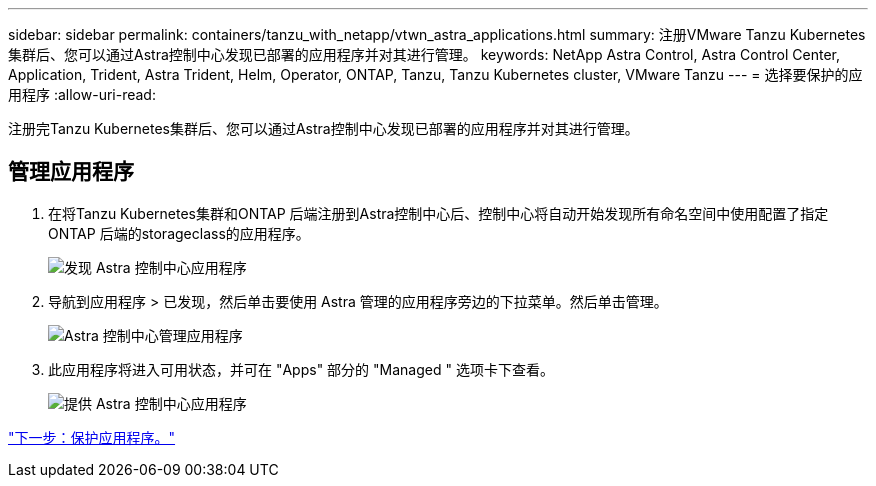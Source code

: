 ---
sidebar: sidebar 
permalink: containers/tanzu_with_netapp/vtwn_astra_applications.html 
summary: 注册VMware Tanzu Kubernetes集群后、您可以通过Astra控制中心发现已部署的应用程序并对其进行管理。 
keywords: NetApp Astra Control, Astra Control Center, Application, Trident, Astra Trident, Helm, Operator, ONTAP, Tanzu, Tanzu Kubernetes cluster, VMware Tanzu 
---
= 选择要保护的应用程序
:allow-uri-read: 


注册完Tanzu Kubernetes集群后、您可以通过Astra控制中心发现已部署的应用程序并对其进行管理。



== 管理应用程序

. 在将Tanzu Kubernetes集群和ONTAP 后端注册到Astra控制中心后、控制中心将自动开始发现所有命名空间中使用配置了指定ONTAP 后端的storageclass的应用程序。
+
image::vtwn_image15.jpg[发现 Astra 控制中心应用程序]

. 导航到应用程序 > 已发现，然后单击要使用 Astra 管理的应用程序旁边的下拉菜单。然后单击管理。
+
image::vtwn_image16.jpg[Astra 控制中心管理应用程序]

. 此应用程序将进入可用状态，并可在 "Apps" 部分的 "Managed " 选项卡下查看。
+
image::vtwn_image17.jpg[提供 Astra 控制中心应用程序]



link:vtwn_astra_protect.html["下一步：保护应用程序。"]
